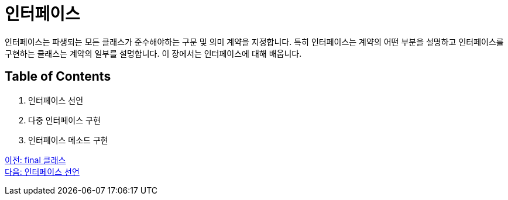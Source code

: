 = 인터페이스 

인터페이스는 파생되는 모든 클래스가 준수해야하는 구문 및 의미 계약을 지정합니다. 특히 인터페이스는 계약의 어떤 부분을 설명하고 인터페이스를 구현하는 클래스는 계약의 일부를 설명합니다. 이 장에서는 인터페이스에 대해 배웁니다.

== Table of Contents

1.	인터페이스 선언
2.	다중 인터페이스 구현
3.	인터페이스 메소드 구현

link:./11_final_class.adoc[이전: final 클래스] +
link:./13_define_interface.adoc[다음: 인터페이스 선언]